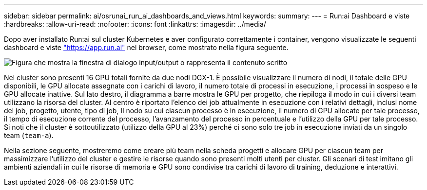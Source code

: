 ---
sidebar: sidebar 
permalink: ai/osrunai_run_ai_dashboards_and_views.html 
keywords:  
summary:  
---
= Run:ai Dashboard e viste
:hardbreaks:
:allow-uri-read: 
:nofooter: 
:icons: font
:linkattrs: 
:imagesdir: ../media/


[role="lead"]
Dopo aver installato Run:ai sul cluster Kubernetes e aver configurato correttamente i container, vengono visualizzate le seguenti dashboard e viste https://app.run.ai/["https://app.run.ai"^] nel browser, come mostrato nella figura seguente.

image:osrunai_image3.png["Figura che mostra la finestra di dialogo input/output o rappresenta il contenuto scritto"]

Nel cluster sono presenti 16 GPU totali fornite da due nodi DGX-1. È possibile visualizzare il numero di nodi, il totale delle GPU disponibili, le GPU allocate assegnate con i carichi di lavoro, il numero totale di processi in esecuzione, i processi in sospeso e le GPU allocate inattive. Sul lato destro, il diagramma a barre mostra le GPU per progetto, che riepiloga il modo in cui i diversi team utilizzano la risorsa del cluster. Al centro è riportato l'elenco dei job attualmente in esecuzione con i relativi dettagli, inclusi nome del job, progetto, utente, tipo di job, Il nodo su cui ciascun processo è in esecuzione, il numero di GPU allocate per tale processo, il tempo di esecuzione corrente del processo, l'avanzamento del processo in percentuale e l'utilizzo della GPU per tale processo. Si noti che il cluster è sottoutilizzato (utilizzo della GPU al 23%) perché ci sono solo tre job in esecuzione inviati da un singolo team (`team-a`).

Nella sezione seguente, mostreremo come creare più team nella scheda progetti e allocare GPU per ciascun team per massimizzare l'utilizzo del cluster e gestire le risorse quando sono presenti molti utenti per cluster. Gli scenari di test imitano gli ambienti aziendali in cui le risorse di memoria e GPU sono condivise tra carichi di lavoro di training, deduzione e interattivi.
